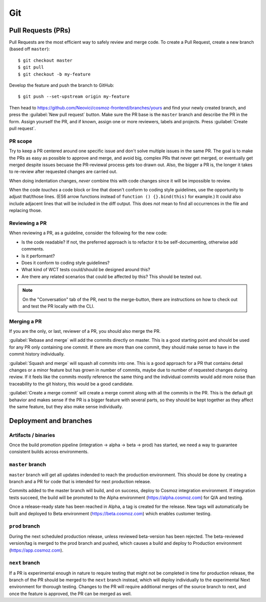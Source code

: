 Git
===

.. _git-deployment:

.. seealso::
    Public elements - :ref:`github-git`

Pull Requests (PRs)
~~~~~~~~~~~~~~~~~~~

.. seealso:: https://help.github.com/articles/proposing-changes-to-your-work-with-pull-requests/

Pull Requests are the most efficient way to safely review and merge code.
To create a Pull Request, create a new branch (based off ``master``)::

    $ git checkout master
    $ git pull
    $ git checkout -b my-feature

Develop the feature and push the branch to GitHub::

    $ git push --set-upstream origin my-feature

Then head to https://github.com/Neovici/cosmoz-frontend/branches/yours and find your newly created branch,
and press the :guilabel:`New pull request` button.
Make sure the PR base is the ``master`` branch and describe the PR in the form.
Assign yourself the PR, and if known, assign one or more reviewers, labels and projects.
Press :guilabel:`Create pull request`.

.. seealso:: https://help.github.com/articles/creating-a-pull-request/


PR scope
--------

Try to keep a PR centered around one specific issue and don't solve multiple issues in the same PR.
The goal is to make the PRs as easy as possible to approve and merge, and avoid big, complex PRs that never get merged,
or eventually get merged despite issues becuase the PR-reviewal process gets too drawn out.
Also, the bigger a PR is, the longer it takes to re-review after requested changes are carried out.

When doing indentation changes, *never* combine this with code changes since it will be impossible to review.

When the code *touches* a code block or line that doesn't conform to coding style guidelines, use the opportunity
to adjust that/those lines. (ES6 arrow functions instead of ``function () {}.bind(this)`` for example.)
It could also include adjacent lines that will be included in the diff output.
This does *not* mean to find all occurrences in the file and replacing those.

Reviewing a PR
--------------

When reviewing a PR, as a guideline, consider the following for the new code:

* Is the code readable? If not, the preferred approach is to refactor it to be self-documenting, otherwise add comments.
* Is it performant?
* Does it conform to coding style guidelines?
* What kind of WCT tests could/should be designed around this?
* Are there any related scenarios that could be affected by this? This should be tested out.

.. todo:: More guidelines

.. note::
  On the "Conversation" tab of the PR, next to the merge-button, there are instructions on
  how to check out and test the PR locally with the CLI.

.. seealso::
  https://help.github.com/articles/about-pull-request-reviews/
  https://help.github.com/articles/reviewing-proposed-changes-in-a-pull-request/

Merging a PR
------------

If you are the only, or last, reviewer of a PR, you should also merge the PR.

:guilabel:`Rebase and merge` will add the commits directly on master.
This is a good starting point and should be used for any PR only containing one commit.
If there are more than one commit, they should make sense to have in the commit history individually.

:guilabel:`Squash and merge` will squash all commits into one.
This is a good approach for a PR that contains detail changes or a minor feature but has
grown in number of commits, maybe due to number of requested changes during review.
If it feels like the commits mostly reference the same thing and the individual commits would
add more noise than traceability to the git history, this would be a good candidate.

:guilabel:`Create a merge commit` will create a merge commit along with all the commits in the PR.
This is the default git behavior and makes sense if the PR is a bigger feature with several parts,
so they should be kept together as they affect the same feature, but they also make sense individually.

Deployment and branches
~~~~~~~~~~~~~~~~~~~~~~~


Artifacts / binaries
--------------------

Once the build promotion pipeline (integration -> alpha -> beta -> prod) has started, we
need a way to guarantee consistent builds across environments.

.. todo:: Define a way to do this - copy integration build output files to different environments?

   .. seealso:: yarn lock - https://yarnpkg.com/lang/en/docs/yarn-lock/

``master`` branch
-----------------

``master`` branch will get all updates indended to reach the production environment.
This should be done by creating a branch and a PR for code that is intended for next production release.

Commits added to the master branch will build, and on success, deploy to Cosmoz integration environment.
If integration tests succeed, the build will be promoted to the Alpha environment (https://alpha.cosmoz.com)
for Q/A and testing.

Once a release-ready state has been reached in Alpha, a tag is created for the release.
New tags will automatically be built and deployed to Beta environment (https://beta.cosmoz.com) which 
enables customer testing.

.. todo:: Lock down ``master`` branch for direct commits ?

``prod`` branch
---------------

During the next scheduled production release, unless reviewed beta-version has been rejected.
The beta-reviewed version/tag is merged to the prod branch and pushed, which causes a build and deploy
to Production environment (https://app.cosmoz.com).

``next`` branch
---------------

If a PR is experimental enough in nature to require testing that might not be completed in time for
production release, the branch of the PR should be merged to the ``next`` branch instead, which will
deploy individually to the experimental Next environment for thorough testing.
Changes to the PR will require additional merges of the source branch to next, and once the feature
is approved, the PR can be merged as well.